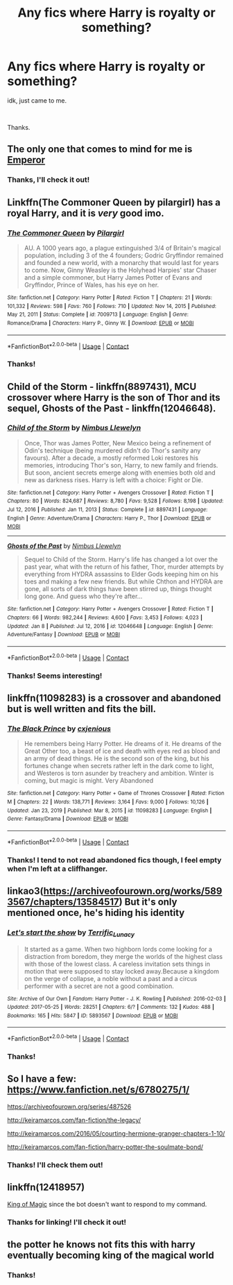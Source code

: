 #+TITLE: Any fics where Harry is royalty or something?

* Any fics where Harry is royalty or something?
:PROPERTIES:
:Author: CrimUmbra
:Score: 12
:DateUnix: 1613590176.0
:DateShort: 2021-Feb-17
:FlairText: Request
:END:
idk, just came to me.

​

Thanks.


** The only one that comes to mind for me is [[https://www.fanfiction.net/s/5904185/1/Emperor][Emperor]]
:PROPERTIES:
:Author: Khaine123
:Score: 3
:DateUnix: 1613592666.0
:DateShort: 2021-Feb-17
:END:

*** Thanks, I'll check it out!
:PROPERTIES:
:Author: CrimUmbra
:Score: 1
:DateUnix: 1613665172.0
:DateShort: 2021-Feb-18
:END:


** Linkffn(The Commoner Queen by pilargirl) has a royal Harry, and it is /very/ good imo.
:PROPERTIES:
:Author: kayjayme813
:Score: 3
:DateUnix: 1613598785.0
:DateShort: 2021-Feb-18
:END:

*** [[https://www.fanfiction.net/s/7009713/1/][*/The Commoner Queen/*]] by [[https://www.fanfiction.net/u/1673409/Pilargirl][/Pilargirl/]]

#+begin_quote
  AU. A 1000 years ago, a plague extinguished 3/4 of Britain's magical population, including 3 of the 4 founders; Godric Gryffindor remained and founded a new world, with a monarchy that would last for years to come. Now, Ginny Weasley is the Holyhead Harpies' star Chaser and a simple commoner, but Harry James Potter of Evans and Gryffindor, Prince of Wales, has his eye on her.
#+end_quote

^{/Site/:} ^{fanfiction.net} ^{*|*} ^{/Category/:} ^{Harry} ^{Potter} ^{*|*} ^{/Rated/:} ^{Fiction} ^{T} ^{*|*} ^{/Chapters/:} ^{21} ^{*|*} ^{/Words/:} ^{101,332} ^{*|*} ^{/Reviews/:} ^{598} ^{*|*} ^{/Favs/:} ^{760} ^{*|*} ^{/Follows/:} ^{710} ^{*|*} ^{/Updated/:} ^{Nov} ^{14,} ^{2015} ^{*|*} ^{/Published/:} ^{May} ^{21,} ^{2011} ^{*|*} ^{/Status/:} ^{Complete} ^{*|*} ^{/id/:} ^{7009713} ^{*|*} ^{/Language/:} ^{English} ^{*|*} ^{/Genre/:} ^{Romance/Drama} ^{*|*} ^{/Characters/:} ^{Harry} ^{P.,} ^{Ginny} ^{W.} ^{*|*} ^{/Download/:} ^{[[http://www.ff2ebook.com/old/ffn-bot/index.php?id=7009713&source=ff&filetype=epub][EPUB]]} ^{or} ^{[[http://www.ff2ebook.com/old/ffn-bot/index.php?id=7009713&source=ff&filetype=mobi][MOBI]]}

--------------

*FanfictionBot*^{2.0.0-beta} | [[https://github.com/FanfictionBot/reddit-ffn-bot/wiki/Usage][Usage]] | [[https://www.reddit.com/message/compose?to=tusing][Contact]]
:PROPERTIES:
:Author: FanfictionBot
:Score: 2
:DateUnix: 1613598814.0
:DateShort: 2021-Feb-18
:END:


*** Thanks!
:PROPERTIES:
:Author: CrimUmbra
:Score: 1
:DateUnix: 1613665186.0
:DateShort: 2021-Feb-18
:END:


** Child of the Storm - linkffn(8897431), MCU crossover where Harry is the son of Thor and its sequel, Ghosts of the Past - linkffn(12046648).
:PROPERTIES:
:Author: Revenant14_
:Score: 2
:DateUnix: 1613594189.0
:DateShort: 2021-Feb-18
:END:

*** [[https://www.fanfiction.net/s/8897431/1/][*/Child of the Storm/*]] by [[https://www.fanfiction.net/u/2204901/Nimbus-Llewelyn][/Nimbus Llewelyn/]]

#+begin_quote
  Once, Thor was James Potter, New Mexico being a refinement of Odin's technique (being murdered didn't do Thor's sanity any favours). After a decade, a mostly reformed Loki restores his memories, introducing Thor's son, Harry, to new family and friends. But soon, ancient secrets emerge along with enemies both old and new as darkness rises. Harry is left with a choice: Fight or Die.
#+end_quote

^{/Site/:} ^{fanfiction.net} ^{*|*} ^{/Category/:} ^{Harry} ^{Potter} ^{+} ^{Avengers} ^{Crossover} ^{*|*} ^{/Rated/:} ^{Fiction} ^{T} ^{*|*} ^{/Chapters/:} ^{80} ^{*|*} ^{/Words/:} ^{824,687} ^{*|*} ^{/Reviews/:} ^{8,780} ^{*|*} ^{/Favs/:} ^{9,528} ^{*|*} ^{/Follows/:} ^{8,198} ^{*|*} ^{/Updated/:} ^{Jul} ^{12,} ^{2016} ^{*|*} ^{/Published/:} ^{Jan} ^{11,} ^{2013} ^{*|*} ^{/Status/:} ^{Complete} ^{*|*} ^{/id/:} ^{8897431} ^{*|*} ^{/Language/:} ^{English} ^{*|*} ^{/Genre/:} ^{Adventure/Drama} ^{*|*} ^{/Characters/:} ^{Harry} ^{P.,} ^{Thor} ^{*|*} ^{/Download/:} ^{[[http://www.ff2ebook.com/old/ffn-bot/index.php?id=8897431&source=ff&filetype=epub][EPUB]]} ^{or} ^{[[http://www.ff2ebook.com/old/ffn-bot/index.php?id=8897431&source=ff&filetype=mobi][MOBI]]}

--------------

[[https://www.fanfiction.net/s/12046648/1/][*/Ghosts of the Past/*]] by [[https://www.fanfiction.net/u/2204901/Nimbus-Llewelyn][/Nimbus Llewelyn/]]

#+begin_quote
  Sequel to Child of the Storm. Harry's life has changed a lot over the past year, what with the return of his father, Thor, murder attempts by everything from HYDRA assassins to Elder Gods keeping him on his toes and making a few new friends. But while Chthon and HYDRA are gone, all sorts of dark things have been stirred up, things thought long gone. And guess who they're after...
#+end_quote

^{/Site/:} ^{fanfiction.net} ^{*|*} ^{/Category/:} ^{Harry} ^{Potter} ^{+} ^{Avengers} ^{Crossover} ^{*|*} ^{/Rated/:} ^{Fiction} ^{T} ^{*|*} ^{/Chapters/:} ^{66} ^{*|*} ^{/Words/:} ^{982,244} ^{*|*} ^{/Reviews/:} ^{4,600} ^{*|*} ^{/Favs/:} ^{3,453} ^{*|*} ^{/Follows/:} ^{4,023} ^{*|*} ^{/Updated/:} ^{Jan} ^{8} ^{*|*} ^{/Published/:} ^{Jul} ^{12,} ^{2016} ^{*|*} ^{/id/:} ^{12046648} ^{*|*} ^{/Language/:} ^{English} ^{*|*} ^{/Genre/:} ^{Adventure/Fantasy} ^{*|*} ^{/Download/:} ^{[[http://www.ff2ebook.com/old/ffn-bot/index.php?id=12046648&source=ff&filetype=epub][EPUB]]} ^{or} ^{[[http://www.ff2ebook.com/old/ffn-bot/index.php?id=12046648&source=ff&filetype=mobi][MOBI]]}

--------------

*FanfictionBot*^{2.0.0-beta} | [[https://github.com/FanfictionBot/reddit-ffn-bot/wiki/Usage][Usage]] | [[https://www.reddit.com/message/compose?to=tusing][Contact]]
:PROPERTIES:
:Author: FanfictionBot
:Score: 1
:DateUnix: 1613594213.0
:DateShort: 2021-Feb-18
:END:


*** Thanks! Seems interesting!
:PROPERTIES:
:Author: CrimUmbra
:Score: 1
:DateUnix: 1613665229.0
:DateShort: 2021-Feb-18
:END:


** linkffn(11098283) is a crossover and abandoned but is well written and fits the bill.
:PROPERTIES:
:Author: Taure
:Score: 4
:DateUnix: 1613592594.0
:DateShort: 2021-Feb-17
:END:

*** [[https://www.fanfiction.net/s/11098283/1/][*/The Black Prince/*]] by [[https://www.fanfiction.net/u/4424268/cxjenious][/cxjenious/]]

#+begin_quote
  He remembers being Harry Potter. He dreams of it. He dreams of the Great Other too, a beast of ice and death with eyes red as blood and an army of dead things. He is the second son of the king, but his fortunes change when secrets rather left in the dark come to light, and Westeros is torn asunder by treachery and ambition. Winter is coming, but magic is might. Very Abandoned
#+end_quote

^{/Site/:} ^{fanfiction.net} ^{*|*} ^{/Category/:} ^{Harry} ^{Potter} ^{+} ^{Game} ^{of} ^{Thrones} ^{Crossover} ^{*|*} ^{/Rated/:} ^{Fiction} ^{M} ^{*|*} ^{/Chapters/:} ^{22} ^{*|*} ^{/Words/:} ^{138,771} ^{*|*} ^{/Reviews/:} ^{3,164} ^{*|*} ^{/Favs/:} ^{9,000} ^{*|*} ^{/Follows/:} ^{10,126} ^{*|*} ^{/Updated/:} ^{Jan} ^{23,} ^{2019} ^{*|*} ^{/Published/:} ^{Mar} ^{8,} ^{2015} ^{*|*} ^{/id/:} ^{11098283} ^{*|*} ^{/Language/:} ^{English} ^{*|*} ^{/Genre/:} ^{Fantasy/Drama} ^{*|*} ^{/Download/:} ^{[[http://www.ff2ebook.com/old/ffn-bot/index.php?id=11098283&source=ff&filetype=epub][EPUB]]} ^{or} ^{[[http://www.ff2ebook.com/old/ffn-bot/index.php?id=11098283&source=ff&filetype=mobi][MOBI]]}

--------------

*FanfictionBot*^{2.0.0-beta} | [[https://github.com/FanfictionBot/reddit-ffn-bot/wiki/Usage][Usage]] | [[https://www.reddit.com/message/compose?to=tusing][Contact]]
:PROPERTIES:
:Author: FanfictionBot
:Score: 3
:DateUnix: 1613592615.0
:DateShort: 2021-Feb-17
:END:


*** Thanks! I tend to not read abandoned fics though, I feel empty when I'm left at a cliffhanger.
:PROPERTIES:
:Author: CrimUmbra
:Score: 1
:DateUnix: 1613665377.0
:DateShort: 2021-Feb-18
:END:


** linkao3([[https://archiveofourown.org/works/5893567/chapters/13584517]]) But it's only mentioned once, he's hiding his identity
:PROPERTIES:
:Author: Llolola
:Score: 1
:DateUnix: 1613610643.0
:DateShort: 2021-Feb-18
:END:

*** [[https://archiveofourown.org/works/5893567][*/Let's start the show/*]] by [[https://www.archiveofourown.org/users/Terrific_Lunacy/pseuds/Terrific_Lunacy][/Terrific_Lunacy/]]

#+begin_quote
  It started as a game. When two highborn lords come looking for a distraction from boredom, they merge the worlds of the highest class with those of the lowest class. A careless invitation sets things in motion that were supposed to stay locked away.Because a kingdom on the verge of collapse, a noble without a past and a circus performer with a secret are not a good combination.
#+end_quote

^{/Site/:} ^{Archive} ^{of} ^{Our} ^{Own} ^{*|*} ^{/Fandom/:} ^{Harry} ^{Potter} ^{-} ^{J.} ^{K.} ^{Rowling} ^{*|*} ^{/Published/:} ^{2016-02-03} ^{*|*} ^{/Updated/:} ^{2017-05-25} ^{*|*} ^{/Words/:} ^{28251} ^{*|*} ^{/Chapters/:} ^{6/?} ^{*|*} ^{/Comments/:} ^{132} ^{*|*} ^{/Kudos/:} ^{488} ^{*|*} ^{/Bookmarks/:} ^{165} ^{*|*} ^{/Hits/:} ^{5847} ^{*|*} ^{/ID/:} ^{5893567} ^{*|*} ^{/Download/:} ^{[[https://archiveofourown.org/downloads/5893567/Lets%20start%20the%20show.epub?updated_at=1609888948][EPUB]]} ^{or} ^{[[https://archiveofourown.org/downloads/5893567/Lets%20start%20the%20show.mobi?updated_at=1609888948][MOBI]]}

--------------

*FanfictionBot*^{2.0.0-beta} | [[https://github.com/FanfictionBot/reddit-ffn-bot/wiki/Usage][Usage]] | [[https://www.reddit.com/message/compose?to=tusing][Contact]]
:PROPERTIES:
:Author: FanfictionBot
:Score: 1
:DateUnix: 1613610660.0
:DateShort: 2021-Feb-18
:END:


*** Thanks!
:PROPERTIES:
:Author: CrimUmbra
:Score: 1
:DateUnix: 1613665324.0
:DateShort: 2021-Feb-18
:END:


** So I have a few: [[https://www.fanfiction.net/s/6780275/1/]]

[[https://archiveofourown.org/series/487526]]

[[http://keiramarcos.com/fan-fiction/the-legacy/]]

[[http://keiramarcos.com/2016/05/courting-hermione-granger-chapters-1-10/]]

[[http://keiramarcos.com/fan-fiction/harry-potter-the-soulmate-bond/]]
:PROPERTIES:
:Author: cretsben
:Score: 1
:DateUnix: 1613613141.0
:DateShort: 2021-Feb-18
:END:

*** Thanks! I'll check them out!
:PROPERTIES:
:Author: CrimUmbra
:Score: 1
:DateUnix: 1613665291.0
:DateShort: 2021-Feb-18
:END:


** linkffn(12418957)

[[https://www.fanfiction.net/s/12418957/1/King-of-Magic][King of Magic]] since the bot doesn't want to respond to my command.
:PROPERTIES:
:Author: I_love_DPs
:Score: 1
:DateUnix: 1613620728.0
:DateShort: 2021-Feb-18
:END:

*** Thanks for linking! I'll check it out!
:PROPERTIES:
:Author: CrimUmbra
:Score: 1
:DateUnix: 1613665267.0
:DateShort: 2021-Feb-18
:END:


** the potter he knows not fits this with harry eventually becoming king of the magical world
:PROPERTIES:
:Author: ABoredGCSEStudent
:Score: 1
:DateUnix: 1613623868.0
:DateShort: 2021-Feb-18
:END:

*** Thanks!
:PROPERTIES:
:Author: CrimUmbra
:Score: 1
:DateUnix: 1613665246.0
:DateShort: 2021-Feb-18
:END:
